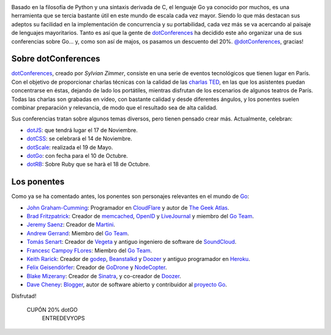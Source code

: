 .. title: Anuncio de la dotGo 2014
.. author: Ignasi Fosch
.. slug: anuncio-dotgo-2014
.. date: 2014/07/26 02:40
.. tags: Eventos,Go,Desarrollo,Herramientas,Free Software,Open Source

.. image:: /images/dotGo-logo.png
   :alt: dotGo
   :align: left

.. |br| raw:: html

    <br />

Basado en la filosofía de Python y una sintaxis derivada de C, el lenguaje Go ya conocido por muchos, es una herramienta que se tercia bastante útil en este mundo de escala cada vez mayor. Siendo lo que más destacan sus adeptos su facilidad en la implementación de concurrencia y su portabilidad, cada vez más se va acercando al paisaje de lenguajes mayoritarios. Tanto es así que la gente de dotConferences_ ha decidido este año organizar una de sus conferencias sobre Go... y, como son así de majos, os pasamos un descuento del 20%. `@dotConferences`_, gracias!

.. TEASER_END


Sobre dotConferences
====================

dotConferences_, creado por `Sylvian Zimmer`, consiste en una serie de eventos tecnológicos que tienen lugar en París. Con el objetivo de proporcionar charlas técnicas con la calidad de las `charlas TED`_, en las que los asistentes puedan concentrarse en éstas, dejando de lado los portátiles, mientras disfrutan de los escenarios de algunos teatros de París. Todas las charlas son grabadas en vídeo, con bastante calidad y desde diferentes ángulos, y los ponentes suelen combinar preparación y relevancia, de modo que el resultado sea de alta calidad.

Sus conferencias tratan sobre algunos temas diversos, pero tienen pensado crear más. Actualmente, celebran:

* dotJS_: que tendrá lugar el 17 de Noviembre.
* dotCSS_: se celebrará el 14 de Noviembre.
* dotScale_: realizada el 19 de Mayo.
* dotGo_: con fecha para el 10 de Octubre.
* dotRB_: Sobre Ruby que se harà el 18 de Octubre.

Los ponentes
============

Como ya se ha comentado antes, los ponentes son personajes relevantes en el mundo de Go_:

* `John Graham-Cumming`_: Programador en CloudFlare_ y autor de `The Geek Atlas`_.
* `Brad Fritzpatrick`_: Creador de memcached_, OpenID_ y LiveJournal_ y miembro del `Go Team`_.
* `Jeremy Saenz`_: Creador de Martini_.
* `Andrew Gerrand`_: Miembro del `Go Team`_.
* `Tomás Senart`_: Creador de Vegeta_ y antiguo ingeniero de software de SoundCloud_.
* `Francesc Campoy FLores`_: Miembro del `Go Team`_.
* `Keith Rarick`_: Creador de godep_, Beanstalkd_ y Doozer_ y antiguo programador en Heroku_.
* `Felix Geisendörfer`_: Creador de GoDrone_ y NodeCopter_.
* `Blake Mizerany`_: Creador de Sinatra_, y co-creador de Doozer_.
* `Dave Cheney`_: Blogger_, autor de software abierto y contribuidor al `proyecto Go`_.

Disfrutad!

.. class:: coupon
.. 

 CUPÓN 20% dotGO
  ENTREDEVYOPS

.. _dotConferences: http://dotconferences.eu/
.. _`@dotConferences`: https://twitter.com/intent/user?original_referer=http%3A%2F%2Fwww.dotconferences.eu%2F&region=following&screen_name=dotConferences&tw_p=followbutton&variant=2.0
.. _`Sylvain Zimmer`: https://twitter.com/sylvinus
.. _`charlas TED`: http://ted.com/
.. _dotJS: http://dotjs.eu/
.. _dotCSS: http://dotcss.eu/
.. _dotScale: http://dotscale.eu/
.. _dotGo: http://dotgo.eu/
.. _dotRB: http://dotrb.eu/
.. _`John Graham-Cumming`: https://twitter.com/jgrahamc
.. _CloudFlare: http://cloudflare.com/
.. _`The Geek Atlas`: http://www.amazon.com/The-Geek-Atlas-Science-Technology/dp/B00CVE0JUO
.. _`Brad Fritzpatrick`: https://twitter.com/bradfitz
.. _memcached: http://memcached.org/
.. _OpenID: http://openid.net/
.. _LiveJournal: http://livejournal.com/
.. _`Go Team`: http://golang.org/
.. _`Jeremy Saenz`: https://twitter.com/codegangsta
.. _Martini: https://github.com/codegangsta/martini
.. _`Andrew Gerrand`: https://twitter.com/enneff
.. _`Tomás Senart`: https://twitter.com/tsenart
.. _Vegeta: https://github.com/tsenart/vegeta
.. _SoundCloud: http://soundcloud.com/
.. _`Francesc Campoy Flores`: https://twitter.com/francesc
.. _`Keith Rarick`: https://twitter.com/krarick
.. _godep: http://github.com/kr/godep
.. _Beanstalkd: http://kr.github.io/beanstalkd/
.. _Doozer: https://github.com/ha/doozerd
.. _Heroku: http://heroku.com/
.. _`Felix Geisendörfer`: https://twitter.com/felixge
.. _GoDrone: http://www.godrone.io/
.. _NodeCopter: http://nodecopter.com/
.. _`Blake Mizerany`: https://twitter.com/bmizerany
.. _Sinatra: http://www.sinatrarb.com/
.. _`Dave Cheney`: https://twitter.com/davecheney
.. _Blogger: http://golang.org/
.. _`proyecto Go`: http://golang.org/
.. _Go: http://golang.org/
